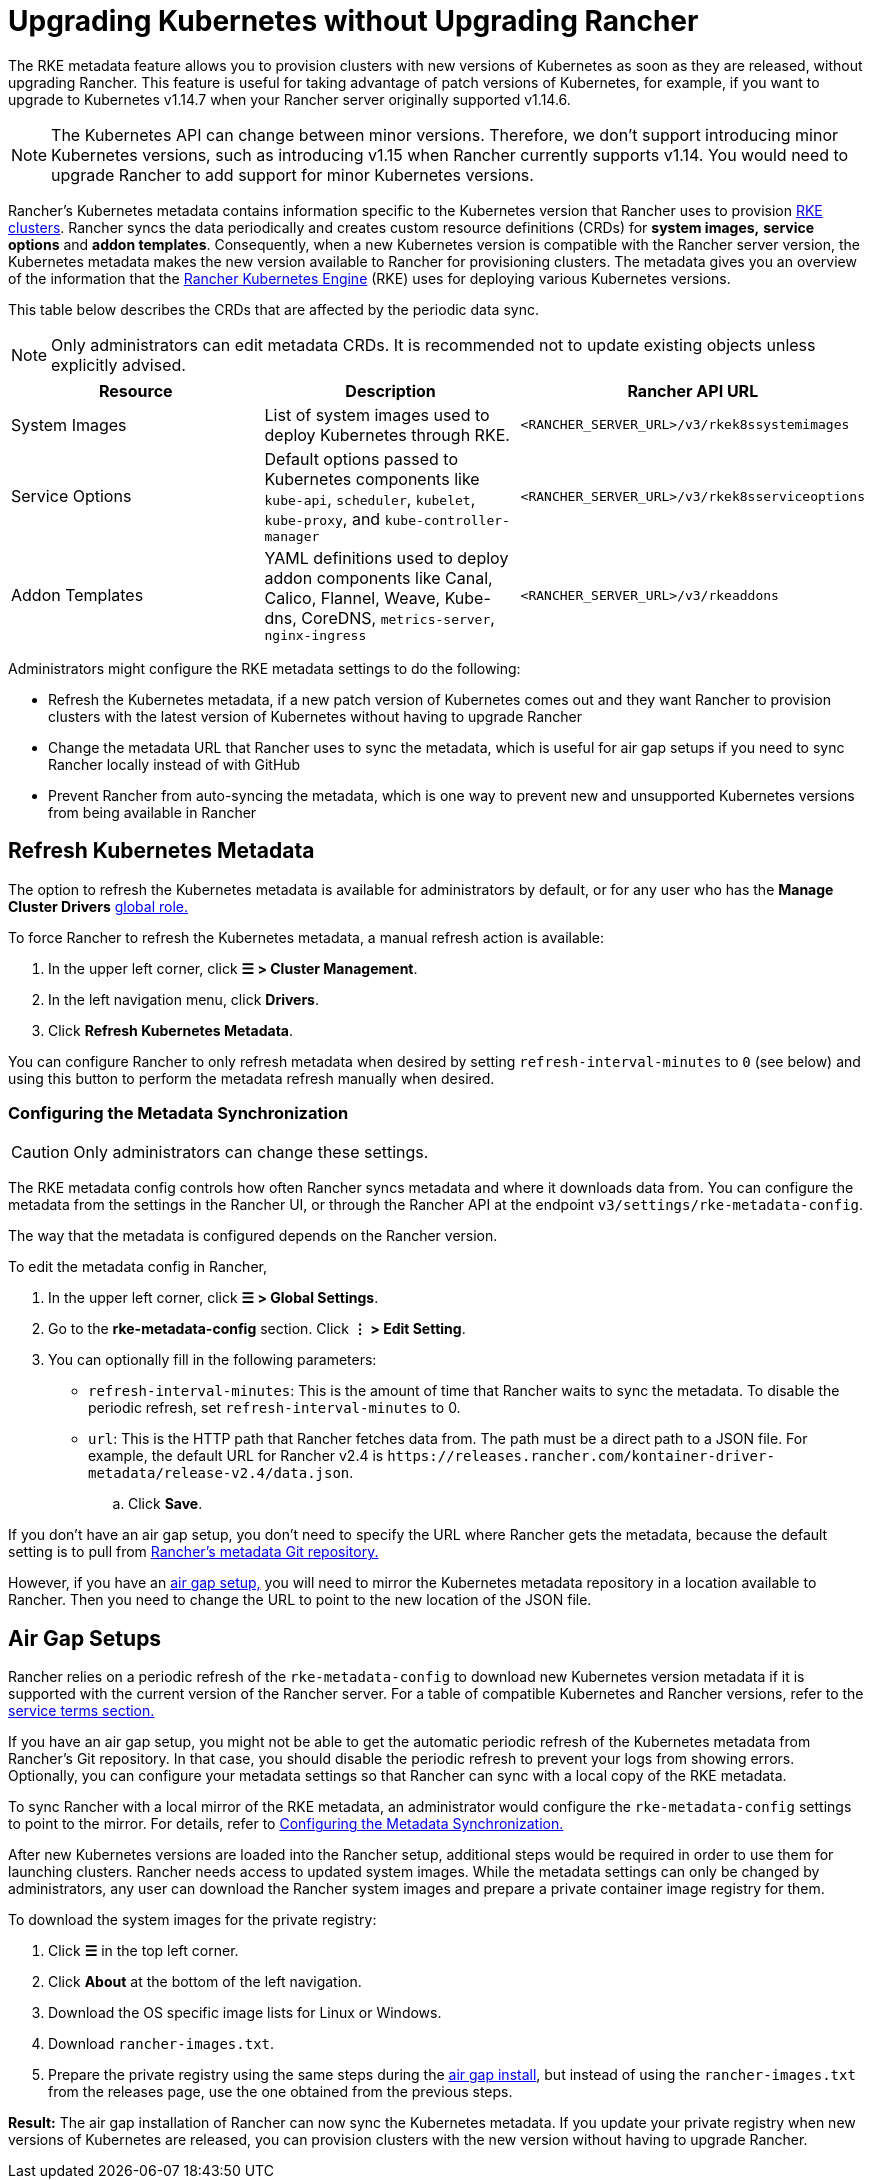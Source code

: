 = Upgrading Kubernetes without Upgrading Rancher

The RKE metadata feature allows you to provision clusters with new versions of Kubernetes as soon as they are released, without upgrading Rancher. This feature is useful for taking advantage of patch versions of Kubernetes, for example, if you want to upgrade to Kubernetes v1.14.7 when your Rancher server originally supported v1.14.6.

[NOTE]
====

The Kubernetes API can change between minor versions. Therefore, we don't support introducing minor Kubernetes versions, such as introducing v1.15 when Rancher currently supports v1.14. You would need to upgrade Rancher to add support for minor Kubernetes versions.
====


Rancher's Kubernetes metadata contains information specific to the Kubernetes version that Rancher uses to provision xref:cluster-deployment/launch-kubernetes-with-rancher.adoc[RKE clusters]. Rancher syncs the data periodically and creates custom resource definitions (CRDs) for *system images,* *service options* and *addon templates*. Consequently, when a new Kubernetes version is compatible with the Rancher server version, the Kubernetes metadata makes the new version available to Rancher for provisioning clusters. The metadata gives you an overview of the information that the https://rancher.com/docs/rke/latest/en/[Rancher Kubernetes Engine] (RKE) uses for deploying various Kubernetes versions.

This table below describes the CRDs that are affected by the periodic data sync.

[NOTE]
====

Only administrators can edit metadata CRDs. It is recommended not to update existing objects unless explicitly advised.
====


|===
| Resource | Description | Rancher API URL

| System Images
| List of system images used to deploy Kubernetes through RKE.
| `<RANCHER_SERVER_URL>/v3/rkek8ssystemimages`

| Service Options
| Default options passed to Kubernetes components like `kube-api`, `scheduler`, `kubelet`, `kube-proxy`, and `kube-controller-manager`
| `<RANCHER_SERVER_URL>/v3/rkek8sserviceoptions`

| Addon Templates
| YAML definitions used to deploy addon components like Canal, Calico, Flannel, Weave, Kube-dns, CoreDNS, `metrics-server`, `nginx-ingress`
| `<RANCHER_SERVER_URL>/v3/rkeaddons`
|===

Administrators might configure the RKE metadata settings to do the following:

* Refresh the Kubernetes metadata, if a new patch version of Kubernetes comes out and they want Rancher to provision clusters with the latest version of Kubernetes without having to upgrade Rancher
* Change the metadata URL that Rancher uses to sync the metadata, which is useful for air gap setups if you need to sync Rancher locally instead of with GitHub
* Prevent Rancher from auto-syncing the metadata, which is one way to prevent new and unsupported Kubernetes versions from being available in Rancher

== Refresh Kubernetes Metadata

The option to refresh the Kubernetes metadata is available for administrators by default, or for any user who has the *Manage Cluster Drivers* xref:rancher-admin/users/authn-and-authz/manage-role-based-access-control-rbac/global-permissions.adoc[global role.]

To force Rancher to refresh the Kubernetes metadata, a manual refresh action is available:

. In the upper left corner, click *☰ > Cluster Management*.
. In the left navigation menu, click *Drivers*.
. Click *Refresh Kubernetes Metadata*.

You can configure Rancher to only refresh metadata when desired by setting `refresh-interval-minutes` to `0` (see below) and using this button to perform the metadata refresh manually when desired.

=== Configuring the Metadata Synchronization

[CAUTION]
====

Only administrators can change these settings.
====


The RKE metadata config controls how often Rancher syncs metadata and where it downloads data from. You can configure the metadata from the settings in the Rancher UI, or through the Rancher API at the endpoint `v3/settings/rke-metadata-config`.

The way that the metadata is configured depends on the Rancher version.

To edit the metadata config in Rancher,

. In the upper left corner, click *☰ > Global Settings*.
. Go to the *rke-metadata-config* section. Click  *⋮ > Edit Setting*.
. You can optionally fill in the following parameters:

* `refresh-interval-minutes`: This is the amount of time that Rancher waits to sync the metadata. To disable the periodic refresh, set `refresh-interval-minutes` to 0.
* `url`: This is the HTTP path that Rancher fetches data from. The path must be a direct path to a JSON file. For example, the default URL for Rancher v2.4 is `+https://releases.rancher.com/kontainer-driver-metadata/release-v2.4/data.json+`.
 .. Click *Save*.

If you don't have an air gap setup, you don't need to specify the URL where Rancher gets the metadata, because the default setting is to pull from https://github.com/rancher/kontainer-driver-metadata/blob/dev-v2.5/data/data.json[Rancher's metadata Git repository.]

However, if you have an <<_air_gap_setups,air gap setup,>> you will need to mirror the Kubernetes metadata repository in a location available to Rancher. Then you need to change the URL to point to the new location of the JSON file.

== Air Gap Setups

Rancher relies on a periodic refresh of the `rke-metadata-config` to download new Kubernetes version metadata if it is supported with the current version of the Rancher server. For a table of compatible Kubernetes and Rancher versions, refer to the https://rancher.com/support-maintenance-terms/all-supported-versions/rancher-v2.2.8/[service terms section.]

If you have an air gap setup, you might not be able to get the automatic periodic refresh of the Kubernetes metadata from Rancher's Git repository. In that case, you should disable the periodic refresh to prevent your logs from showing errors. Optionally, you can configure your metadata settings so that Rancher can sync with a local copy of the RKE metadata.

To sync Rancher with a local mirror of the RKE metadata, an administrator would configure the `rke-metadata-config` settings to point to the mirror. For details, refer to <<_configuring_the_metadata_synchronization,Configuring the Metadata Synchronization.>>

After new Kubernetes versions are loaded into the Rancher setup, additional steps would be required in order to use them for launching clusters. Rancher needs access to updated system images. While the metadata settings can only be changed by administrators, any user can download the Rancher system images and prepare a private container image registry for them.

To download the system images for the private registry:

. Click *☰* in the top left corner.
. Click *About* at the bottom of the left navigation.
. Download the OS specific image lists for Linux or Windows.
. Download `rancher-images.txt`.
. Prepare the private registry using the same steps during the xref:installation-and-upgrade/other-installation-methods/air-gapped/publish-images.adoc[air gap install], but instead of using the `rancher-images.txt` from the releases page, use the one obtained from the previous steps.

*Result:* The air gap installation of Rancher can now sync the Kubernetes metadata. If you update your private registry when new versions of Kubernetes are released, you can provision clusters with the new version without having to upgrade Rancher.
